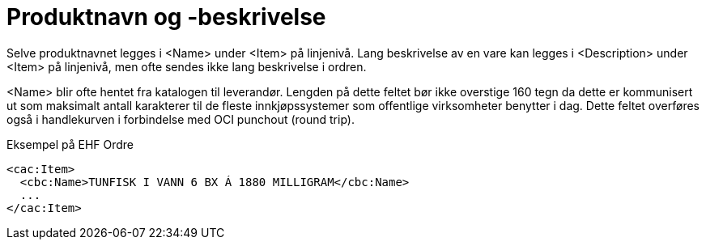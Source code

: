 = Produktnavn og -beskrivelse

Selve produktnavnet legges i <Name> under <Item> på linjenivå. Lang beskrivelse av en vare kan legges i <Description> under <Item> på linjenivå, men ofte sendes ikke lang beskrivelse i ordren.

<Name> blir ofte hentet fra katalogen til leverandør. Lengden på dette feltet bør ikke overstige 160 tegn da dette er kommunisert ut som maksimalt antall karakterer til de fleste innkjøpssystemer som offentlige virksomheter benytter i dag. Dette feltet overføres også i handlekurven i forbindelse med OCI punchout (round trip).

[source]
.Eksempel på EHF Ordre
----
<cac:Item>
  <cbc:Name>TUNFISK I VANN 6 BX Á 1880 MILLIGRAM</cbc:Name>
  ...
</cac:Item>
----
